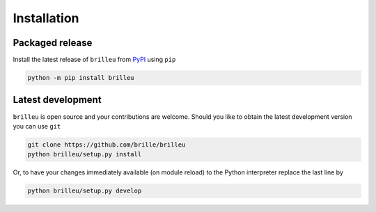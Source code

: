 Installation
============
Packaged release
----------------
Install the latest release of ``brilleu`` from PyPI_ using ``pip``

.. code-block:: bash

  python -m pip install brilleu

.. _PyPI: https://pypi.org/project/brilleu

Latest development
------------------
``brilleu`` is open source and your contributions are welcome.
Should you like to obtain the latest development version you can use ``git``

.. code-block:: bash

  git clone https://github.com/brille/brilleu
  python brilleu/setup.py install

Or, to have your changes immediately available (on module reload) to the
Python interpreter replace the last line by

.. code-block:: bash

  python brilleu/setup.py develop
